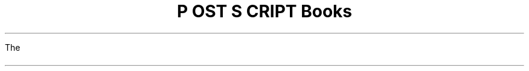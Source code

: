 \" @(#)Copyright Apple Computer 1987\tVersion 1.1 of psbook.ms on 87/05/04 19:11:07
.nr FM .7i
.nr PS 10
.nr VS 12
.ds TS T\s-2RAN\s+2S\s-2CRIPT\s+2
.ds PS P\s-2OST\s+2S\s-2CRIPT\s+2
.TL
\*(PS Books
.LP
The
.FS
\*(PS is a trademark of Adobe Systems Incorporated.  
Apple and LaserWriter are trademarks of Apple Computer.
.FE
.I
\*(PS Language Reference Manual
.R
(ISBN 0-201-10174-2, $22.95, 336 pages, illustrated)
and the
.I
\*(PS Language Tutorial and Cookbook
.R
(ISBN 0-201-10179-3, $16.95, 256 pages, illustrated)
are published by Addison-Wesley Publishing Company of Reading, Mass.

The
.I
\*(PS Language Reference Manual
.R
is the complete definitive reference guide to the \*(PS language.
It begins with a discussion of the basic ideas
that underlie \*(PS, followed by comprehensive presentations of
the language and its graphics and font facilities.  The precise
semantics of every \*(PS operator is detailed in a convenient
dictionary-like format.  The manual concludes with four useful
appendices on the standard fonts, implementation limits, structuring
conventions, and the Apple LaserWriter.

The
.I
\*(PS Language Tutorial and Cookbook
.R
provides a thorough, clearly written guide to \*(PS
that outlines the features and capabilities of the language and
shows practical ways to create useful \*(PS programs.  Using
numerous annotated examples and short programs, the tutorial
provides a step-by-step guided tour of \*(PS, highlighting
those qualities that make it such a unique and powerful language.
The cookbook offers a collection of some of the most useful
techniques and procedures available to \*(PS programmers.

\fBThese books should be available in your local bookstore.\fP Most
bookstores will accept orders using the ISBN (International Standard Book
Number) codes given above.  If you are unable to locate the books in your
area, Adobe will sell them for list price plus shipping and handling (see
below).
.LP
To purchase the books from Adobe Systems, 
fill in the bottom section of this page
and send it with remittance to:
.DS
\*(PS Language Books
Adobe Systems Incorporated
1870 Embarcadero Road
Palo Alto, CA  94303
.DE
.sp 0.04i
Please send me 
.SM
.br
\l'.25i' copies of the 
.I
\*(PS Language Reference Manual,
.R
(@ $28.00 in the 48 states, $33.00 elsewhere), and
.br
\l'.25i' copies of the 
.I
\*(PS Language Tutorial and Cookbook,
.R
(@ $22.00 in the 48 states, $27.00 elsewhere), or
.br
\l'.25i' copies of both books
.R
(@ $45.00 in the 48 states, $50.00 elsewhere).
.br
.NL

Enclosed is a check payable to Adobe Systems Incorporated for $\l'1i'.
.br
My return address is:
.br
.RS
.ta 4i
.tc \(ru

	

	

	

	
.RE
